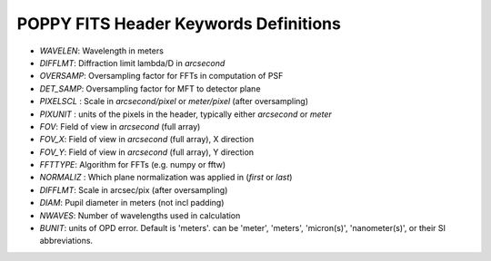 .. _fitsheaders:

POPPY FITS Header Keywords Definitions
======================================


* `WAVELEN`: Wavelength in meters
* `DIFFLMT`:  Diffraction limit lambda/D in *arcsecond*
* `OVERSAMP`: Oversampling factor for FFTs in computation of PSF 
* `DET_SAMP`: Oversampling factor for MFT to detector plane
* `PIXELSCL` : Scale in *arcsecond/pixel*  or *meter/pixel* (after oversampling)
* `PIXUNIT` : units of the pixels in the header, typically either *arcsecond* or *meter*
* `FOV`: Field of view in *arcsecond* (full array)
* `FOV_X`: Field of view in *arcsecond* (full array), X direction
* `FOV_Y`: Field of view in *arcsecond* (full array), Y direction
* `FFTTYPE`: Algorithm for FFTs (e.g. numpy or fftw)
* `NORMALIZ` : Which plane normalization was applied in (*first* or *last*)
* `DIFFLMT`: Scale in arcsec/pix (after oversampling)
* `DIAM`: Pupil diameter in meters (not incl padding)
* `NWAVES`: Number of wavelengths used in calculation
* `BUNIT`:        units of OPD error. Default is 'meters'. can be 'meter', 'meters', 'micron(s)', 'nanometer(s)', or their SI abbreviations.
